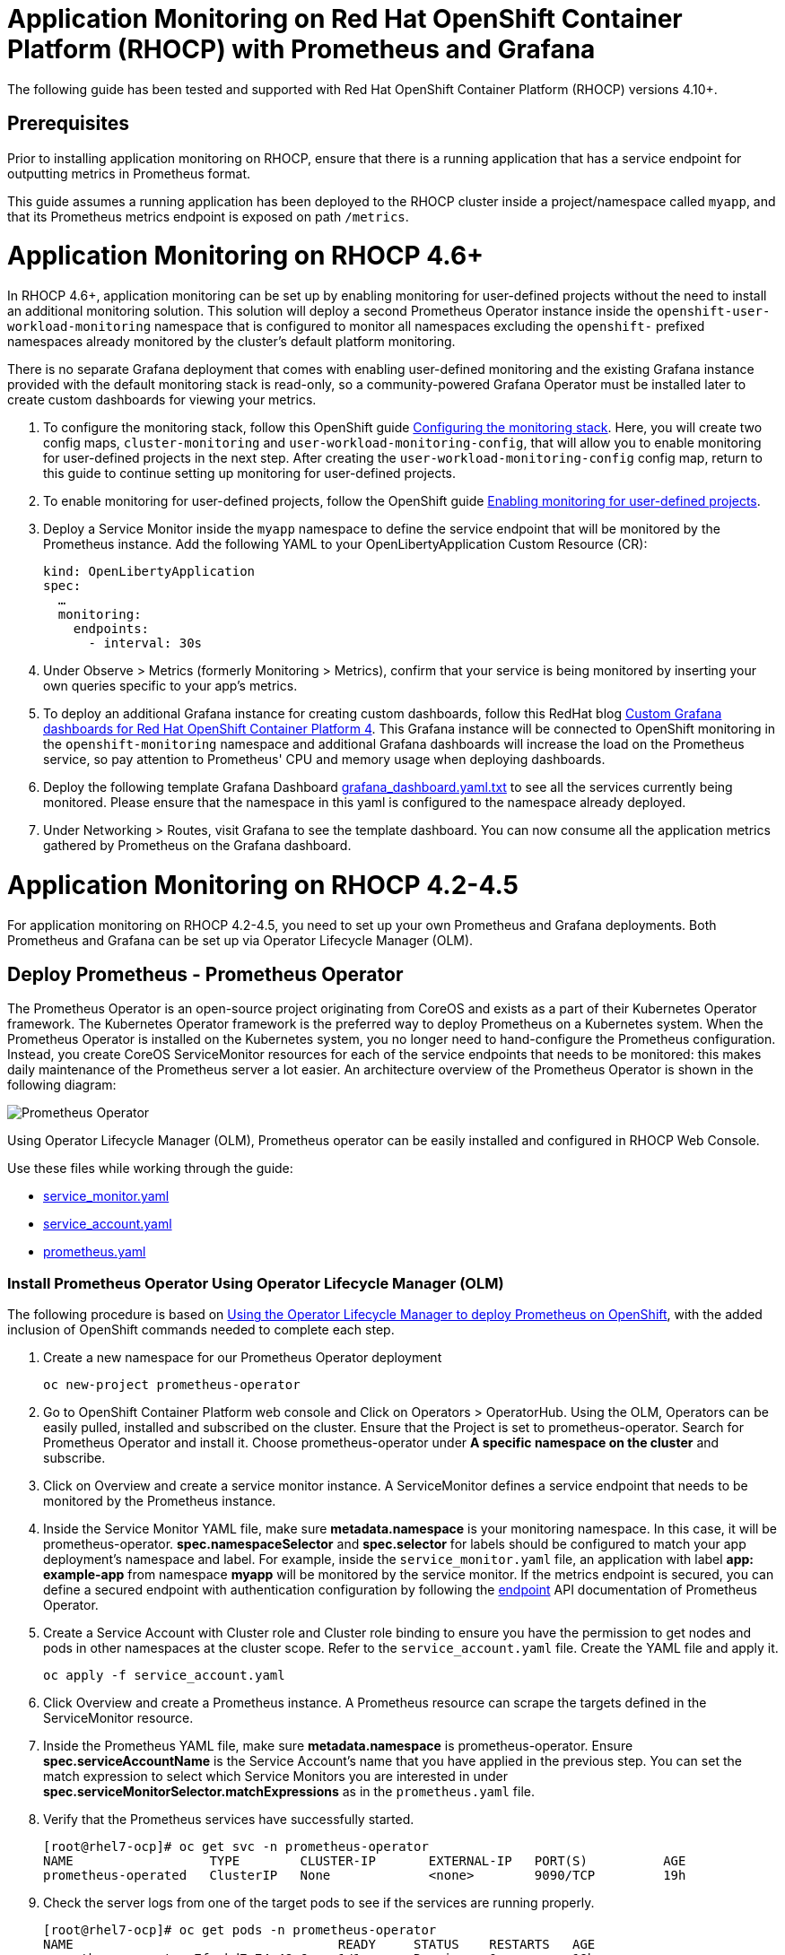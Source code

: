 # Application Monitoring on Red Hat OpenShift Container Platform (RHOCP) with Prometheus and Grafana

The following guide has been tested and supported with Red Hat OpenShift Container Platform (RHOCP) versions 4.10+.

## Prerequisites

Prior to installing application monitoring on RHOCP, ensure that there is a running application that has a service endpoint for outputting metrics in Prometheus format.

This guide assumes a running application has been deployed to the RHOCP cluster inside a project/namespace called `myapp`, and that its Prometheus metrics endpoint is exposed on path `/metrics`.

# Application Monitoring on RHOCP 4.6+

In RHOCP 4.6+, application monitoring can be set up by enabling monitoring for user-defined projects without the need to install an additional monitoring solution. This solution will deploy a second Prometheus Operator instance inside the `openshift-user-workload-monitoring` namespace that is configured to monitor all namespaces excluding the `openshift-` prefixed namespaces already monitored by the cluster's default platform monitoring.

There is no separate Grafana deployment that comes with enabling user-defined monitoring and the existing Grafana instance provided with the default monitoring stack is read-only, so a community-powered Grafana Operator must be installed later to create custom dashboards for viewing your metrics.

. To configure the monitoring stack, follow this OpenShift guide link:++https://docs.openshift.com/container-platform/4.10/monitoring/configuring-the-monitoring-stack.html#preparing-to-configure-the-monitoring-stack++[Configuring the monitoring stack]. Here, you will create two config maps, `cluster-monitoring` and `user-workload-monitoring-config`, that will allow you to enable monitoring for user-defined projects in the next step. After creating the `user-workload-monitoring-config` config map, return to this guide to continue setting up monitoring for user-defined projects.

. To enable monitoring for user-defined projects, follow the OpenShift guide link:++https://docs.openshift.com/container-platform/4.10/monitoring/enabling-monitoring-for-user-defined-projects.html++[Enabling monitoring for user-defined projects].

. Deploy a Service Monitor inside the `myapp` namespace to define the service endpoint that will be monitored by the Prometheus instance. Add the following YAML to your OpenLibertyApplication Custom Resource (CR):

+
[source,yaml]
----
kind: OpenLibertyApplication
spec:
  …
  monitoring:
    endpoints:
      - interval: 30s
----
+

. Under Observe > Metrics (formerly Monitoring > Metrics), confirm that your service is being monitored by inserting your own queries specific to your app's metrics.

. To deploy an additional Grafana instance for creating custom dashboards, follow this RedHat blog link:++https://www.redhat.com/en/blog/custom-grafana-dashboards-red-hat-openshift-container-platform-4++[Custom Grafana dashboards for Red Hat OpenShift Container Platform 4]. This Grafana instance will be connected to OpenShift monitoring in the `openshift-monitoring` namespace and additional Grafana dashboards will increase the load on the Prometheus service, so pay attention to Prometheus' CPU and memory usage when deploying dashboards.  

. Deploy the following template Grafana Dashboard link:++https://github.com/OpenLiberty/open-liberty-operator/blob/main/doc/guides-code/grafana_dashboard.yaml.txt++[grafana_dashboard.yaml.txt] to see all the services currently being monitored. Please ensure that the namespace in this yaml is configured to the namespace already deployed.

. Under Networking > Routes, visit Grafana to see the template dashboard. You can now consume all the application metrics gathered by Prometheus on the Grafana dashboard.


# Application Monitoring on RHOCP 4.2-4.5

For application monitoring on RHOCP 4.2-4.5, you need to set up your own Prometheus and Grafana deployments. Both Prometheus and Grafana can be set up via Operator Lifecycle Manager (OLM).

## Deploy Prometheus - Prometheus Operator

The Prometheus Operator is an open-source project originating from CoreOS and exists as a part of their Kubernetes Operator framework. The Kubernetes Operator framework is the preferred way to deploy Prometheus on a Kubernetes system. When the Prometheus Operator is installed on the Kubernetes system, you no longer need to hand-configure the Prometheus configuration. Instead, you create CoreOS ServiceMonitor resources for each of the service endpoints that needs to be monitored: this makes daily maintenance of the Prometheus server a lot easier. An architecture overview of the Prometheus Operator is shown in the following diagram:

image::images/prometheusOperator.png[Prometheus Operator]

Using Operator Lifecycle Manager (OLM), Prometheus operator can be easily installed and configured in RHOCP Web Console.

Use these files while working through the guide:

* link:++guides-code/service_monitor.yaml.txt++[service_monitor.yaml]
* link:++guides-code/service_account.yaml.txt++[service_account.yaml]
* link:++guides-code/prometheus.yaml.txt++[prometheus.yaml]


### Install Prometheus Operator Using Operator Lifecycle Manager (OLM)

The following procedure is based on link:++https://medium.com/faun/using-the-operator-lifecycle-manager-to-deploy-prometheus-on-openshift-cd2f3abb3511[Using the Operator Lifecycle Manager to deploy Prometheus on OpenShift], with the added inclusion of OpenShift commands needed to complete each step.

. Create a new namespace for our Prometheus Operator deployment

+
[source,yaml]
----
oc new-project prometheus-operator
----

. Go to OpenShift Container Platform web console and Click on Operators > OperatorHub. Using the OLM, Operators can be easily pulled, installed and subscribed on the cluster. Ensure that the Project is set to prometheus-operator. Search for Prometheus Operator and install it. Choose prometheus-operator under *A specific namespace on the cluster* and subscribe.

. Click on Overview and create a service monitor instance. A ServiceMonitor defines a service endpoint that needs to be monitored by the Prometheus instance.

. Inside the Service Monitor YAML file, make sure **metadata.namespace** is your monitoring namespace. In this case, it will be prometheus-operator. **spec.namespaceSelector** and **spec.selector** for labels should be configured to match your app deployment's namespace and label. For example, inside the `service_monitor.yaml` file, an application with label **app: example-app** from namespace **myapp** will be monitored by the service monitor. If the metrics endpoint is secured, you can define a secured endpoint with authentication configuration by following the link:++https://github.com/prometheus-operator/prometheus-operator/blob/main/Documentation/api.md#endpoint++[endpoint] API documentation of Prometheus Operator.

. Create a Service Account with Cluster role and Cluster role binding to ensure you have the permission to get nodes and pods in other namespaces at the cluster scope. Refer to the `service_account.yaml` file. Create the YAML file and apply it.
+
[source,sh]
----
oc apply -f service_account.yaml
----

. Click Overview and create a Prometheus instance. A Prometheus resource can scrape the targets defined in the ServiceMonitor resource.

. Inside the Prometheus YAML file, make sure **metadata.namespace** is prometheus-operator. Ensure **spec.serviceAccountName** is the Service Account's name that you have applied in the previous step. You can set the match expression to select which Service Monitors you are interested in under **spec.serviceMonitorSelector.matchExpressions** as in the `prometheus.yaml` file.

. Verify that the Prometheus services have successfully started.
+
[source,sh]
----
[root@rhel7-ocp]# oc get svc -n prometheus-operator
NAME                  TYPE        CLUSTER-IP       EXTERNAL-IP   PORT(S)          AGE
prometheus-operated   ClusterIP   None             <none>        9090/TCP         19h
----

. Check the server logs from one of the target pods to see if the services are running properly.
+
[source,sh]
----
[root@rhel7-ocp]# oc get pods -n prometheus-operator
NAME                                   READY     STATUS    RESTARTS   AGE
prometheus-operator-7fccbd7c74-48m6v   1/1       Running   0          19h
prometheus-prometheus-0                3/3       Running   1          19h
prometheus-prometheus-1                3/3       Running   1          19h
[root@rhel7-ocp]# oc logs prometheus-prometheus-0 -c prometheus -n prometheus-operator
----

. Expose the prometheus-operated service to use the Prometheus console externally.
+
[source,sh]
----
[root@rhel7-ocp]# oc expose svc/prometheus-operated -n prometheus-operator
route.route.openshift.io/prometheus-operated exposed
[root@rhel7-ocp]# oc get route -n prometheus-operator
NAME         HOST/PORT                                                 PATH      SERVICES     PORT      TERMINATION   WILDCARD
prometheus   prometheus-prometheus-operator.apps.9.37.135.153.nip.io             prometheus   web                     None
----

. Visit the Prometheus route and go to the Prometheus targets page.
Check to see that the Prometheus targets page is picking up the target endpoints.

image::images/prometheus_endpoints.png[Prometheus Target Page]


## Deploy Grafana

Use these files while working with Grafana:

* link:++guides-code/grafana_datasource.yaml.txt++[grafana_datasource.yaml]
* link:++guides-code/grafana.yaml.txt++[grafana.yaml]
* link:++guides-code/grafana_dashboard.yaml.txt++[grafana_dashboard.yaml]

Use Grafana dashboards to visualize the metrics. Perform the following steps to deploy Grafana and ensure that Prometheus endpoints are reachable as a data source in Grafana.

. Choose the *same namespace* as Prometheus Operator deployment.
+
[source,sh]
----
oc project prometheus-operator
----

. Go to OpenShift Container Platform web console and click Operators > OperatorHub. Search for Grafana Operator and install it. For **A specific namespace on the cluster**, choose prometheus-operator, and subscribe.

. Click Overview and create a Grafana Data Source instance.

. In the Grafana Data Source YAML file, make sure **metadata.namespace** is prometheus-operator. Set **spec.datasources.url** to the URL of the target datasource. For example, inside the `grafana_datasource.yaml` file, the Prometheus service is **prometheus-operated** on port **9090**, so the URL is set to `http://prometheus-operated:9090`.

. Click Overview and create a Grafana instance.

. In the Grafana YAML file, make sure **metadata.namespace** is prometheus-operator. You can define the match expression to select which Dashboards you are interested in under **spec.dashboardLabelSelector.matchExpressions**. For example, inside the `grafana.yaml` file, the Grafana will discover dashboards with app labels having a value of **grafana**.

. Click Overview and create a Grafana Dashboard instance.

. Copy the `grafana_dashboard.yaml` file to Grafana Dashboard YAML file to check the Data Source is connected and Prometheus endpoints are discoverable.

. Click Networking > Routes and go to Grafana's location to see the template dashboard. You can now consume all the application metrics gathered by Prometheus on the Grafana dashboard.
+
image::images/template_grafana_dashboard.png[Template Dashboard]

. When importing your own Grafana dashboard, your dashboard should be configured under **spec.json** in Grafana Dashboard YAML file. Make sure under **"__inputs"**, the name matches with your Grafana Data Source's **spec.datasources**. For example, inside the `grafana_dashboard.yaml` file, **name** is set to "Prometheus".

## Configure Prometheus Operator to Detect Service Monitors in Other Namespaces

By default, the Prometheus Operator only watches the namespace it currently resides in, so in order to get the Prometheus Operator to detect service monitors created in other namespaces, you must apply the following configuration changes.

. In your monitoring namespace - in this case, the monitoring namespace is `prometheus-operator` - edit the OperatorGroup to add your application's namespace, for example, `myapp`, to the list of targeted namesaces to be watched. This will change the *olm.targetNamespaces* variable that the Prometheus Operator uses for detecting namespaces to include your `myapp` namespace.
+
[source,sh]
----
oc edit operatorgroup
----
+
[source,sh]
----
spec:
    targetNamespaces:
    - prometheus-operator
    - myapp
----

. Since we have changed the `prometheus-operator` namespace's OperatorGroup to monitor more than one namespace, the operators in this namespace must have the *MultiNamespace* installMode set to *true*. Prometheus Operator installed via OLM has the *MultiNamespace* installMode set to *false* by default, disabling monitoring for more +
+
[source,sh]
----
oc edit csv prometheusoperator.0.32.0
----
+
[source,sh]
----
spec:
installModes:
- supported: true
    type: OwnNamespace
- supported: true
    type: SingleNamespace
- supported: true       # this line should be true
    type: MultiNamespace
- supported: false
    type: AllNamespaces
----
. The same goes for the Grafana Operator, the *MultiNamespace* installMode should be set to *true*. Before editing the Grafana Operator, make sure you have zero Grafana Operator pods running. If you have any Grafana Operator pods running, the Grafana Operator will get stuck in the installation phase when it attempts to reinstall itself with the new *MultiNamespace* installMode. Scale the number of Grafana Operator pods to zero by editing the `replicas` definition in your `grafana-operator` deployment:
+
[source,sh]
----
oc edit deployment grafana-operator 
----
+
[source,sh]
----
spec:
    ...
    replicas: 0     # set this value to 0
----
Once you have zero Grafana Operator pods running, edit the operator using:
+
[source,sh]
----
oc edit csv grafana-operator.v2.0.0 
----
After editing the operator to have the *MultiNamespace* installMode set to true, check to make sure the Grafana Operator has a status of `Succeeded` under the `Installed Operators` page before scaling up the number of Grafana Operator pods again.

. Edit the Prometheus instance to add the *serviceMonitorNamespaceSelector* definition. The empty brackets *{}* allow Prometheus to scrape from *all* namespaces:
+
[source,sh]
----
oc edit prometheuses.monitoring.coreos.com prometheus
----
+
[source,sh]
----
spec:
serviceMonitorNamespaceSelector: {}
----

. Restart the Prometheus Operator and Grafana Operator pods to see the changes.

# Installation Complete

You now have the Prometheus and Grafana stack installed and configured to monitor your applications. Import custom dashboards and visit the Grafana route to see your metrics visualized.
